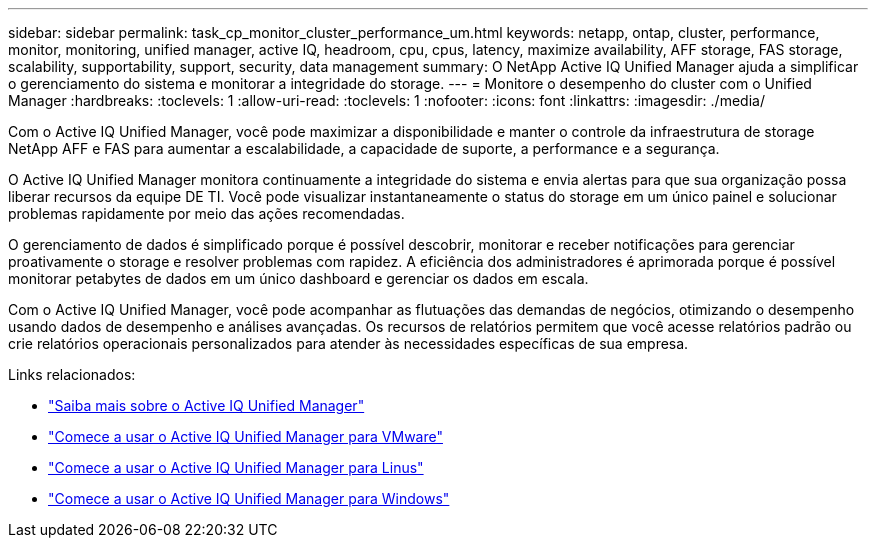 ---
sidebar: sidebar 
permalink: task_cp_monitor_cluster_performance_um.html 
keywords: netapp, ontap, cluster, performance, monitor, monitoring, unified manager, active IQ, headroom, cpu, cpus, latency, maximize availability, AFF storage, FAS storage, scalability, supportability, support, security, data management 
summary: O NetApp Active IQ Unified Manager ajuda a simplificar o gerenciamento do sistema e monitorar a integridade do storage. 
---
= Monitore o desempenho do cluster com o Unified Manager
:hardbreaks:
:toclevels: 1
:allow-uri-read: 
:toclevels: 1
:nofooter: 
:icons: font
:linkattrs: 
:imagesdir: ./media/


[role="lead"]
Com o Active IQ Unified Manager, você pode maximizar a disponibilidade e manter o controle da infraestrutura de storage NetApp AFF e FAS para aumentar a escalabilidade, a capacidade de suporte, a performance e a segurança.

O Active IQ Unified Manager monitora continuamente a integridade do sistema e envia alertas para que sua organização possa liberar recursos da equipe DE TI. Você pode visualizar instantaneamente o status do storage em um único painel e solucionar problemas rapidamente por meio das ações recomendadas.

O gerenciamento de dados é simplificado porque é possível descobrir, monitorar e receber notificações para gerenciar proativamente o storage e resolver problemas com rapidez. A eficiência dos administradores é aprimorada porque é possível monitorar petabytes de dados em um único dashboard e gerenciar os dados em escala.

Com o Active IQ Unified Manager, você pode acompanhar as flutuações das demandas de negócios, otimizando o desempenho usando dados de desempenho e análises avançadas. Os recursos de relatórios permitem que você acesse relatórios padrão ou crie relatórios operacionais personalizados para atender às necessidades específicas de sua empresa.

Links relacionados:

* link:https://docs.netapp.com/us-en/active-iq-unified-manager/storage-mgmt/concept_introduction_to_unified_manager.html["Saiba mais sobre o Active IQ Unified Manager"^]
* link:https://docs.netapp.com/us-en/active-iq-unified-manager/install-vapp/qsg-vapp.html["Comece a usar o Active IQ Unified Manager para VMware"^]
* link:https://docs.netapp.com/us-en/active-iq-unified-manager/install-linux/qsg-linux.html["Comece a usar o Active IQ Unified Manager para Linus"^]
* link:https://docs.netapp.com/us-en/active-iq-unified-manager/install-windows/qsg-windows.html["Comece a usar o Active IQ Unified Manager para Windows"^]

